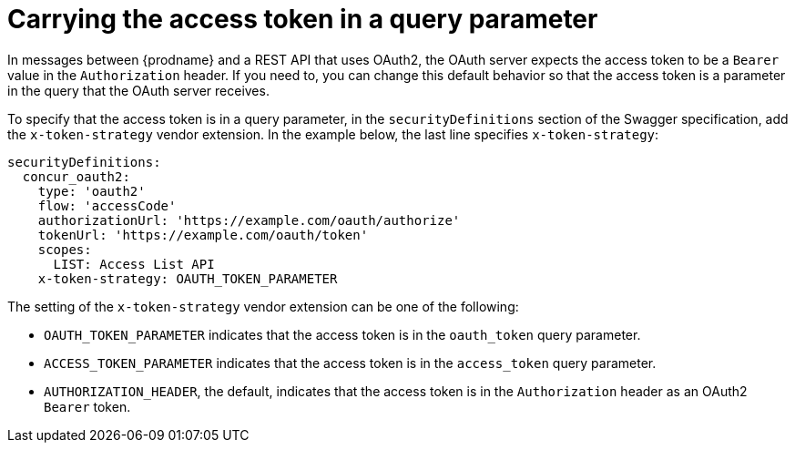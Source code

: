 [id='access-token-strategy']
= Carrying the access token in a query parameter

In messages between {prodname} and a REST API that uses OAuth2, the
OAuth server expects the access token to be a `Bearer` value  
in the `Authorization` header.
If you need to, you can change this default behavior so that
the access token is a parameter in the query that the OAuth server receives. 

ifeval::["{location}" == "downstream"]

[IMPORTANT]
====
This is a
https://access.redhat.com/support/offerings/techpreview/[Technology Preview feature].

====
endif::[]

To specify that the access token is in a query parameter, 
in the `securityDefinitions` section of the Swagger specification, 
add the `x-token-strategy` vendor extension. In the example
below, the last line specifies `x-token-strategy`:

[source]
----
securityDefinitions:
  concur_oauth2:
    type: 'oauth2'
    flow: 'accessCode'
    authorizationUrl: 'https://example.com/oauth/authorize'
    tokenUrl: 'https://example.com/oauth/token'
    scopes:
      LIST: Access List API
    x-token-strategy: OAUTH_TOKEN_PARAMETER
----

The setting of the `x-token-strategy` vendor extension can be one of the 
following:

* `OAUTH_TOKEN_PARAMETER` indicates that the access token is in the
`oauth_token` query parameter. 

* `ACCESS_TOKEN_PARAMETER` indicates that the access token is in the
`access_token` query parameter.

* `AUTHORIZATION_HEADER`, the default, indicates that the access token 
is in the `Authorization` header as an OAuth2 `Bearer` token. 
